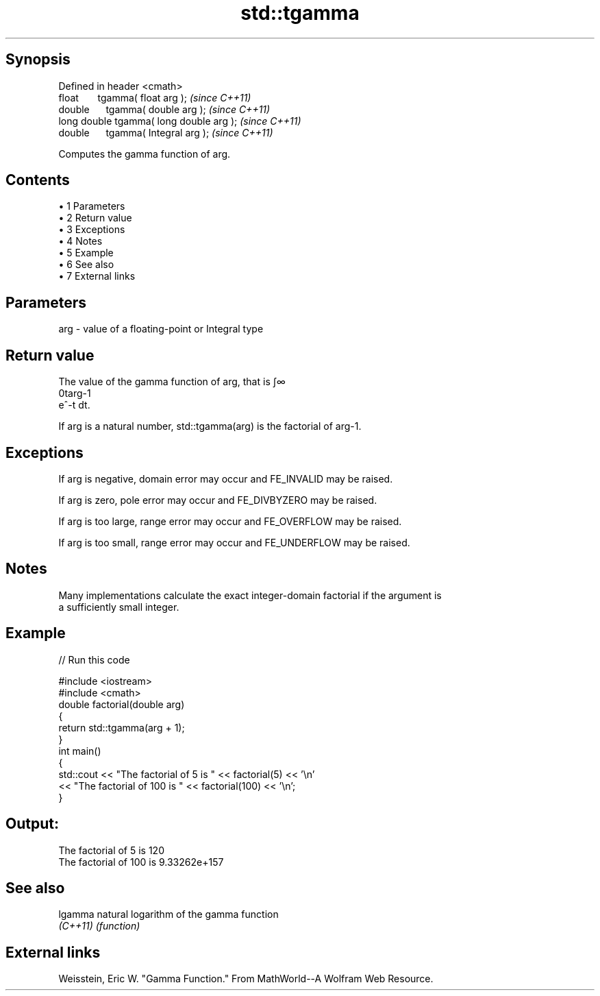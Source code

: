 .TH std::tgamma 3 "Apr 19 2014" "1.0.0" "C++ Standard Libary"
.SH Synopsis
   Defined in header <cmath>
   float       tgamma( float arg );        \fI(since C++11)\fP
   double      tgamma( double arg );       \fI(since C++11)\fP
   long double tgamma( long double arg );  \fI(since C++11)\fP
   double      tgamma( Integral arg );     \fI(since C++11)\fP

   Computes the gamma function of arg.

.SH Contents

     • 1 Parameters
     • 2 Return value
     • 3 Exceptions
     • 4 Notes
     • 5 Example
     • 6 See also
     • 7 External links

.SH Parameters

   arg - value of a floating-point or Integral type

.SH Return value

   The value of the gamma function of arg, that is ∫∞
   0targ-1
   e^-t dt.

   If arg is a natural number, std::tgamma(arg) is the factorial of arg-1.

.SH Exceptions

   If arg is negative, domain error may occur and FE_INVALID may be raised.

   If arg is zero, pole error may occur and FE_DIVBYZERO may be raised.

   If arg is too large, range error may occur and FE_OVERFLOW may be raised.

   If arg is too small, range error may occur and FE_UNDERFLOW may be raised.

.SH Notes

   Many implementations calculate the exact integer-domain factorial if the argument is
   a sufficiently small integer.

.SH Example

   
// Run this code

 #include <iostream>
 #include <cmath>
 double factorial(double arg)
 {
     return std::tgamma(arg + 1);
 }
 int main()
 {
     std::cout << "The factorial of 5 is " << factorial(5) << '\\n'
               << "The factorial of 100 is " << factorial(100) << '\\n';
 }

.SH Output:

 The factorial of 5 is 120
 The factorial of 100 is 9.33262e+157

.SH See also

   lgamma  natural logarithm of the gamma function
   \fI(C++11)\fP \fI(function)\fP

.SH External links

   Weisstein, Eric W. "Gamma Function." From MathWorld--A Wolfram Web Resource.

